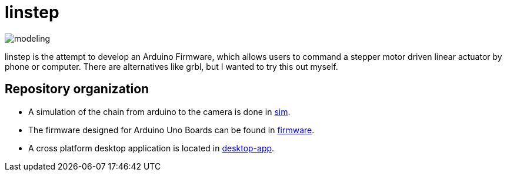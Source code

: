 = linstep

image::sim/modeling.svg[]

linstep is the attempt to develop an Arduino Firmware, which allows users to command a stepper motor driven linear actuator by phone or computer.
There are alternatives like grbl, but I wanted to try this out myself.

== Repository organization

* A simulation of the chain from arduino to the camera is done in link:sim[].
* The firmware designed for Arduino Uno Boards can be found in link:firmware[].
* A cross platform desktop application is located in link:desktop-app[].
